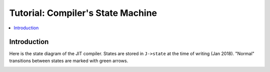 .. _tut-compiler-state:

Tutorial: Compiler's State Machine
==================================

.. contents:: :local:

Introduction
------------

Here is the state diagram of the JIT compiler. States are stored in ``J->state`` at the time of writing (Jan 2018). "Normal" transitions between states are marked with green arrows.

.. image:: images/plantuml-compiler.png
        :align: center
        :alt: metrics
        :width: 500px

